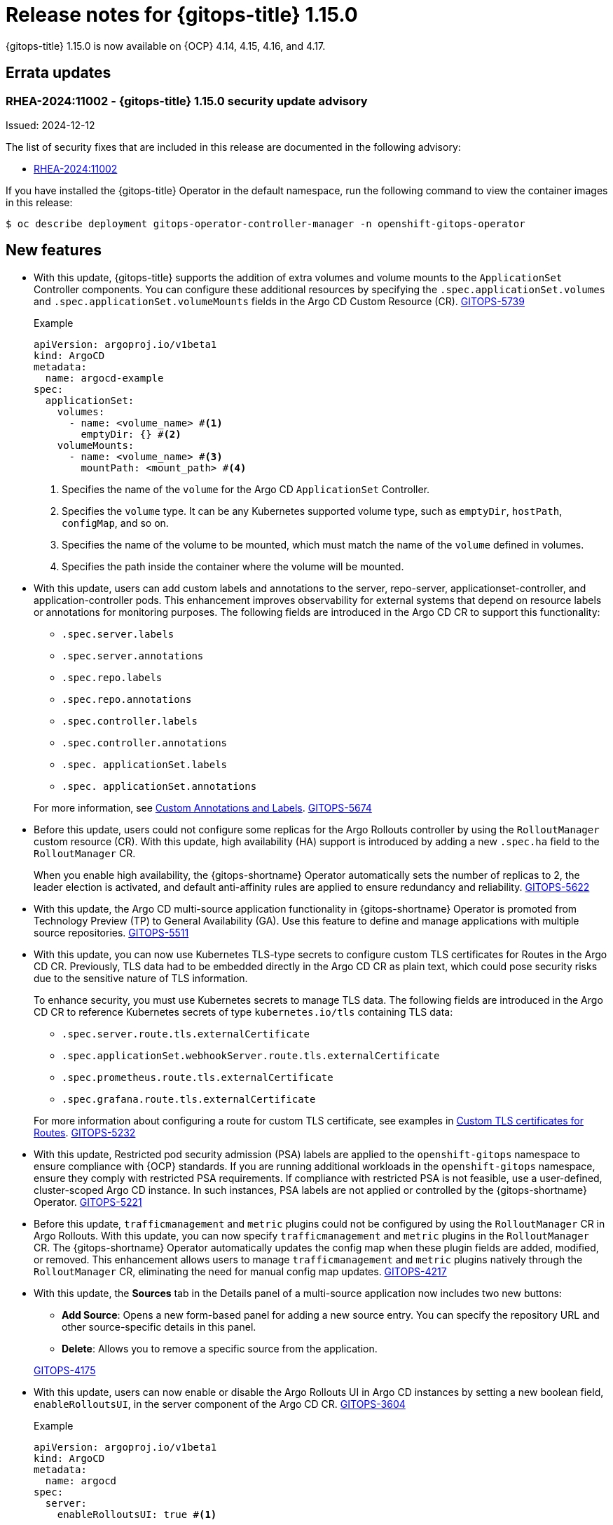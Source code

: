 // Module included in the following assembly:
//
// * release_notes/gitops-release-notes-1-15-0.adoc

:_mod-docs-content-type: REFERENCE

[id="gitops-release-notes-1-15-0_{context}"]
= Release notes for {gitops-title} 1.15.0

{gitops-title} 1.15.0 is now available on {OCP} 4.14, 4.15, 4.16, and 4.17.

[id="errata-updates-1-15.0_{context}"]
== Errata updates

[id="RHEA-2024:11002-gitops-1-15-0-security-update-advisory_{context}"]
=== RHEA-2024:11002 - {gitops-title} 1.15.0 security update advisory

Issued: 2024-12-12

The list of security fixes that are included in this release are documented in the following advisory:

* link:https://access.redhat.com/errata/RHEA-2024:11002[RHEA-2024:11002]

If you have installed the {gitops-title} Operator in the default namespace, run the following command to view the container images in this release:

[source,terminal]
----
$ oc describe deployment gitops-operator-controller-manager -n openshift-gitops-operator
----

[id="new-features-1-15-0_{context}"]
== New features

* With this update, {gitops-title} supports the addition of extra volumes and volume mounts to the `ApplicationSet` Controller components. You can configure these additional resources by specifying the `.spec.applicationSet.volumes` and `.spec.applicationSet.volumeMounts` fields in the Argo CD Custom Resource (CR). link:https://issues.redhat.com/browse/GITOPS-5739[GITOPS-5739]
+
.Example
[source,YAML]
----
apiVersion: argoproj.io/v1beta1
kind: ArgoCD
metadata:
  name: argocd-example
spec:
  applicationSet:
    volumes:
      - name: <volume_name> #<1>
        emptyDir: {} #<2>
    volumeMounts:
      - name: <volume_name> #<3>
        mountPath: <mount_path> #<4>
----
<1> Specifies the name of the `volume` for the Argo CD `ApplicationSet` Controller.
<2> Specifies the `volume` type. It can be any Kubernetes supported volume type, such as `emptyDir`, `hostPath`, `configMap`, and so on.
<3> Specifies the name of the volume to be mounted, which must match the name of the `volume` defined in volumes.
<4> Specifies the path inside the container where the volume will be mounted.

* With this update, users can add custom labels and annotations to the server, repo-server, applicationset-controller, and application-controller pods. This enhancement improves observability for external systems that depend on resource labels or annotations for monitoring purposes. The following fields are introduced in the Argo CD CR to support this functionality:
+
--
** `.spec.server.labels`
** `.spec.server.annotations`
** `.spec.repo.labels`
** `.spec.repo.annotations`
** `.spec.controller.labels`
** `.spec.controller.annotations`
** `.spec. applicationSet.labels`
** `.spec. applicationSet.annotations` 
--
+
For more information, see link:https://argocd-operator.readthedocs.io/en/latest/usage/custom_labels_annotations/[Custom Annotations and Labels]. link:https://issues.redhat.com/browse/GITOPS-5674[GITOPS-5674]

* Before this update, users could not configure some replicas for the Argo Rollouts controller by using the `RolloutManager` custom resource (CR). With this update, high availability (HA) support is introduced by adding a new `.spec.ha` field to the `RolloutManager` CR.
+
When you enable high availability, the {gitops-shortname} Operator automatically sets the number of replicas to 2, the leader election is activated, and default anti-affinity rules are applied to ensure redundancy and reliability. link:https://issues.redhat.com/browse/GITOPS-5622[GITOPS-5622]

* With this update, the Argo CD multi-source application functionality in {gitops-shortname} Operator is promoted from Technology Preview (TP) to General Availability (GA). Use this feature to define and manage applications with multiple source repositories. link:https://issues.redhat.com/browse/GITOPS-5511[GITOPS-5511]

* With this update, you can now use Kubernetes TLS-type secrets to configure custom TLS certificates for Routes in the Argo CD CR. Previously, TLS data had to be embedded directly in the Argo CD CR as plain text, which could pose security risks due to the sensitive nature of TLS information.
+
To enhance security, you must use Kubernetes secrets to manage TLS data. The following fields are introduced in the Argo CD CR to reference Kubernetes secrets of type `kubernetes.io/tls` containing TLS data:
+
--
** `.spec.server.route.tls.externalCertificate`
** `.spec.applicationSet.webhookServer.route.tls.externalCertificate`
** `.spec.prometheus.route.tls.externalCertificate`
** `.spec.grafana.route.tls.externalCertificate`
--
+
For more information about configuring a route for custom TLS certificate, see examples in link:https://argocd-operator.readthedocs.io/en/latest/usage/routes/#custom-tls-certificates[Custom TLS certificates for Routes]. link:https://issues.redhat.com/browse/GITOPS-5232[GITOPS-5232]

* With this update, Restricted pod security admission (PSA) labels are applied to the `openshift-gitops` namespace to ensure compliance with {OCP} standards. If you are running additional workloads in the `openshift-gitops` namespace, ensure they comply with restricted PSA requirements. If compliance with restricted PSA is not feasible, use a user-defined, cluster-scoped Argo CD instance. In such instances, PSA labels are not applied or controlled by the {gitops-shortname} Operator. link:https://issues.redhat.com/browse/GITOPS-5221[GITOPS-5221]

* Before this update, `trafficmanagement` and `metric` plugins could not be configured by using the `RolloutManager` CR in Argo Rollouts. With this update, you can now specify `trafficmanagement` and `metric` plugins in the `RolloutManager` CR. The {gitops-shortname} Operator automatically updates the config map when these plugin fields are added, modified, or removed. This enhancement allows users to manage `trafficmanagement` and `metric` plugins natively through the `RolloutManager` CR, eliminating the need for manual config map updates. link:https://issues.redhat.com/browse/GITOPS-4217[GITOPS-4217]

* With this update, the *Sources* tab in the Details panel of a multi-source application now includes two new buttons:
+
--
** *Add Source*: Opens a new form-based panel for adding a new source entry. You can specify the repository URL and other source-specific details in this panel.
** *Delete*: Allows you to remove a specific source from the application.
--
+
link:https://issues.redhat.com/browse/GITOPS-4175[GITOPS-4175]

* With this update, users can now enable or disable the Argo Rollouts UI in Argo CD instances by setting a new boolean field, `enableRolloutsUI`, in the server component of the Argo CD CR. link:https://issues.redhat.com/browse/GITOPS-3604[GITOPS-3604]
+
.Example
[source,YAML]
----
apiVersion: argoproj.io/v1beta1
kind: ArgoCD
metadata:
  name: argocd
spec:
  server:
    enableRolloutsUI: true #<1>
----
<1> Set this value to `true` to configure the `enableRolloutsUI` field.

* With this update, you can access documentation on configuring the `ApplicationSet` controller in the Argo CD CR to use different policies. For more information, see link:https://argocd-operator.readthedocs.io/en/latest/reference/applicationSet/#applicationset-controller-policies[ApplicationSet Controller policies]. link:https://issues.redhat.com/browse/GITOPS-5236[GITOPS-5236]

[id="fixed-issues-1-15-0_{context}"]
== Fixed issues

* Before this update, when the desired state for an existing Ingress changed the host, the new host information was not applied. This update fixes the issue by adding Ingress checks to ensure the Ingress is updated when the host changes. If there is a change in the Ingress host, it will be correctly updated with the new value, ensuring that the desired state is reflected. link:https://issues.redhat.com/browse/GITOPS-5386[GITOPS-5386]

* Before this update, when the desired state for the server service type changes, for example, from `ClusterIP` to `NodePort`, the change was not applied automatically to the cluster without first deleting the resource. This update fixes the issue by adding a server service check to apply changes to the server service. If the desired state for the server service type changes, it is applied automatically to the cluster without deleting the resource. link:https://issues.redhat.com/browse/GITOPS-5385[GITOPS-5385]

* Before this update, users were unable to set a custom image for the `ApplicationSet` Controller after specifying it in the Argo CD CR. This update fixes the issue by allowing users to set a custom image for the `ApplicationSet` Controller. link:https://issues.redhat.com/browse/GITOPS-5395[GITOPS-5395]

* Before this update, Argo CD was unable to retrieve the correct TLS certificate for Helm OCI registries if the URL contained a path or port number. This update fixes the issue by using a fix in upstream Argo CD that ensures the URL is correctly parsed, allowing Argo CD to retrieve and return a valid TLS certificate. link:https://issues.redhat.com/browse/GITOPS-5081[GITOPS-5081]

[id="deprecated-features-1-15-0_{context}"]
== Deprecated and removed features

[id="removal-of-application-manager-cli-kam_{context}"]
=== Removal of {gitops-title} Application Manager CLI, kam

* With this release, support for the {gitops-title} Application Manager command-line interface (CLI), `kam`, has been removed. The `kam` component is no longer included in new installations, and all references have been removed from the {gitops-title} documentation. link:https://issues.redhat.com/browse/GITOPS-4466[GITOPS-4466]
+
To remove `kam` resources after an update, run the following command:
+
[source,YAML]
----
$ oc delete deployment,service,route kam -n openshift-gitops
----

[id="breaking-change-1-15-0_{context}"]
== Breaking change

[id="updated-openshift-api-schemas-and-insecureEdgeTerminationPolicy-field-change_{context}"]
=== Updated OpenShift API schemas and `insecureEdgeTerminationPolicy` field change

* With this update, the OpenShift API schemas used by the {gitops-title} Operator have been changed to include the latest fields from the Route API, resulting in a breaking change. If the following fields are configured with the *Disable* option in the Argo CD CR, they must be changed to *None* before updating to ensure compatibility with the new schema:
+
--
** `.spec.server.route.tls.insecureEdgeTerminationPolicy`
** `.spec.applicationSet.webhookServer.route.tls.insecureEdgeTerminationPolicy`
** `.spec.prometheus.route.tls.insecureEdgeTerminationPolicy`
** `.spec.grafana.route.tls.insecureEdgeTerminationPolicy`
--
+
link:https://issues.redhat.com/browse/GITOPS-5808[GITOPS-5808]